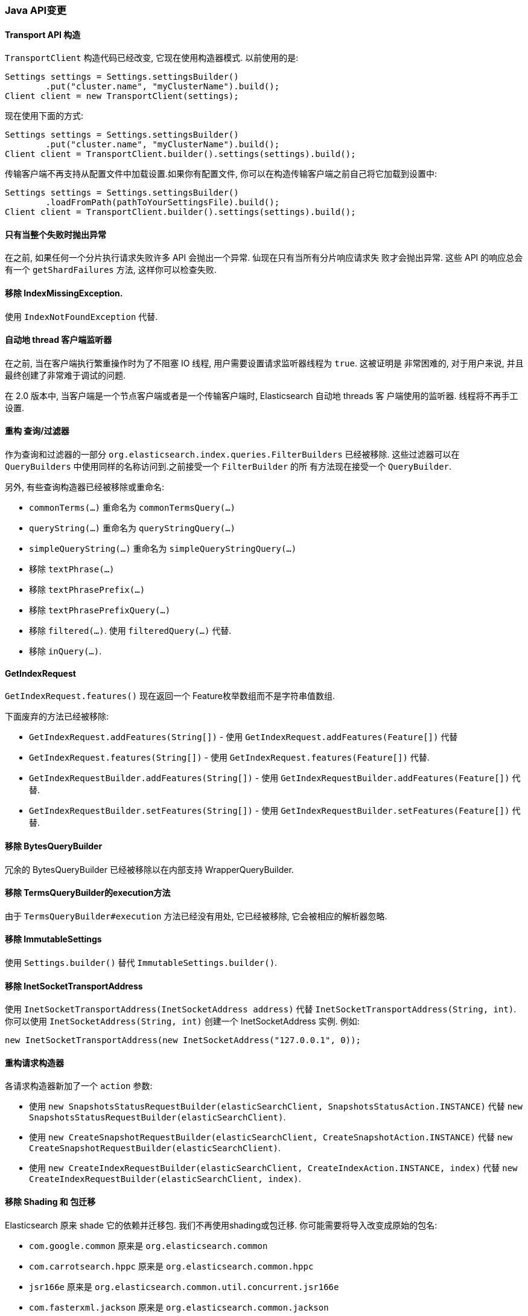 [[breaking_20_java_api_changes]]
=== Java API变更

==== Transport API 构造

`TransportClient` 构造代码已经改变, 它现在使用构造器模式. 以前使用的是:

[source,java]
--------------------------------------------------
Settings settings = Settings.settingsBuilder()
        .put("cluster.name", "myClusterName").build();
Client client = new TransportClient(settings);
--------------------------------------------------

现在使用下面的方式:

[source,java]
--------------------------------------------------
Settings settings = Settings.settingsBuilder()
        .put("cluster.name", "myClusterName").build();
Client client = TransportClient.builder().settings(settings).build();
--------------------------------------------------

传输客户端不再支持从配置文件中加载设置.如果你有配置文件, 你可以在构造传输客户端之前自己将它加载到设置中:

[source,java]
--------------------------------------------------
Settings settings = Settings.settingsBuilder()
        .loadFromPath(pathToYourSettingsFile).build();
Client client = TransportClient.builder().settings(settings).build();
--------------------------------------------------

==== 只有当整个失败时抛出异常

在之前, 如果任何一个分片执行请求失败许多 API 会抛出一个异常. 仙现在只有当所有分片响应请求失
败才会抛出异常. 这些 API 的响应总会有一个 `getShardFailures` 方法, 这样你可以检查失败.


==== 移除 IndexMissingException.

使用 `IndexNotFoundException` 代替.


==== 自动地 thread 客户端监听器

在之前, 当在客户端执行繁重操作时为了不阻塞 IO 线程, 用户需要设置请求监听器线程为 `true`. 这被证明是
非常困难的, 对于用户来说, 并且最终创建了非常难于调试的问题.

在 2.0 版本中, 当客户端是一个节点客户端或者是一个传输客户端时, Elasticsearch 自动地 threads 客
户端使用的监听器. 线程将不再手工设置.


==== 重构 查询/过滤器

作为查询和过滤器的一部分 `org.elasticsearch.index.queries.FilterBuilders` 已经被移除.
这些过滤器可以在 `QueryBuilders` 中使用同样的名称访问到.之前接受一个 `FilterBuilder` 的所
有方法现在接受一个 `QueryBuilder`.

另外, 有些查询构造器已经被移除或重命名:

* `commonTerms(...)` 重命名为 `commonTermsQuery(...)`
* `queryString(...)` 重命名为 `queryStringQuery(...)`
* `simpleQueryString(...)` 重命名为 `simpleQueryStringQuery(...)`
* 移除 `textPhrase(...)`
* 移除 `textPhrasePrefix(...)`
* 移除 `textPhrasePrefixQuery(...)`
* 移除 `filtered(...)`. 使用 `filteredQuery(...)` 代替.
* 移除 `inQuery(...)`.

==== GetIndexRequest

`GetIndexRequest.features()` 现在返回一个 Feature枚举数组而不是字符串值数组.

下面废弃的方法已经被移除:

* `GetIndexRequest.addFeatures(String[])` - 使用 `GetIndexRequest.addFeatures(Feature[])` 代替

* `GetIndexRequest.features(String[])` - 使用
  `GetIndexRequest.features(Feature[])` 代替.

* `GetIndexRequestBuilder.addFeatures(String[])` - 使用
  `GetIndexRequestBuilder.addFeatures(Feature[])` 代替.

* `GetIndexRequestBuilder.setFeatures(String[])` - 使用
  `GetIndexRequestBuilder.setFeatures(Feature[])` 代替.


==== 移除 BytesQueryBuilder

冗余的 BytesQueryBuilder 已经被移除以在内部支持 WrapperQueryBuilder.

==== 移除 TermsQueryBuilder的execution方法

由于 `TermsQueryBuilder#execution` 方法已经没有用处, 它已经被移除, 它会被相应的解析器忽略.

==== 移除 ImmutableSettings

使用 `Settings.builder()` 替代 `ImmutableSettings.builder()`.

==== 移除 InetSocketTransportAddress

使用 `InetSocketTransportAddress(InetSocketAddress address)` 代替 `InetSocketTransportAddress(String, int)`.
你可以使用 `InetSocketAddress(String, int)` 创建一个 InetSocketAddress 实例. 例如:

[source,java]
-----------------------------
new InetSocketTransportAddress(new InetSocketAddress("127.0.0.1", 0));
-----------------------------

==== 重构请求构造器

各请求构造器新加了一个 `action` 参数:

* 使用 `new SnapshotsStatusRequestBuilder(elasticSearchClient, SnapshotsStatusAction.INSTANCE)` 代替 `new SnapshotsStatusRequestBuilder(elasticSearchClient)`.

* 使用 `new CreateSnapshotRequestBuilder(elasticSearchClient, CreateSnapshotAction.INSTANCE)` 代替 `new CreateSnapshotRequestBuilder(elasticSearchClient)`.

* 使用 `new CreateIndexRequestBuilder(elasticSearchClient, CreateIndexAction.INSTANCE, index)` 代替 `new CreateIndexRequestBuilder(elasticSearchClient, index)`.

==== 移除 Shading 和 包迁移

Elasticsearch 原来 shade 它的依赖并迁移包. 我们不再使用shading或包迁移. 你可能需要将导入改变成原始的包名:

* `com.google.common` 原来是 `org.elasticsearch.common`
* `com.carrotsearch.hppc` 原来是 `org.elasticsearch.common.hppc`
* `jsr166e` 原来是 `org.elasticsearch.common.util.concurrent.jsr166e`
* `com.fasterxml.jackson` 原来是 `org.elasticsearch.common.jackson`
* `org.joda.time` 原来是 `org.elasticsearch.common.joda.time`
* `org.joda.convert` 原来是 `org.elasticsearch.common.joda.convert`
* `org.jboss.netty` 原来是 `org.elasticsearch.common.netty`
* `com.ning.compress` 原来是 `org.elasticsearch.common.compress`
* `com.github.mustachejava` 原来是 `org.elasticsearch.common.mustache`
* `com.tdunning.math.stats` 原来是 `org.elasticsearch.common.stats`
* `org.apache.commons.lang` 原来是 `org.elasticsearch.common.lang`
* `org.apache.commons.cli` 原来是 `org.elasticsearch.common.cli.commons`
